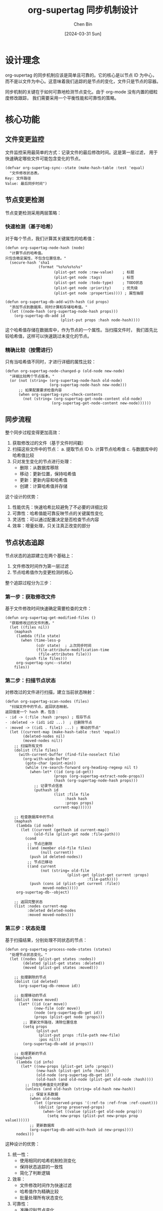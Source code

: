 #+TITLE: org-supertag 同步机制设计
#+DATE: [2024-03-31 Sun]
#+AUTHOR: Chen Bin
#+OPTIONS: ^:nil

* 设计理念
org-supertag 的同步机制应该是简单且可靠的。它的核心是以节点 ID 为中心，
而不是以文件为中心。这意味着我们追踪的是节点的变化，文件只是节点的容器。

同步机制的关键在于如何可靠地检测节点变化。由于 org-mode 没有内置的细粒度修改跟踪，
我们需要采用一个平衡性能和可靠性的策略。

* 核心功能

** 文件变更监控
文件监控采用最简单的方式：记录文件的最后修改时间。这是第一层过滤，
用于快速确定哪些文件可能包含变化的节点。

#+begin_src elisp
(defvar org-supertag-sync--state (make-hash-table :test 'equal)
  "文件修改状态表。
Key: 文件路径
Value: 最后同步时间")
#+end_src

** 节点变更检测
节点变更检测采用两层策略：

*** 快速检测（基于哈希）
对于每个节点，我们计算其关键属性的哈希值：

#+begin_src elisp
(defun org-supertag-node-hash (node)
  "计算节点的哈希值。
只包含稳定属性，不包含位置信息。"
  (secure-hash 'sha1
               (format "%s%s%s%s%s"
                      (plist-get node :raw-value)    ; 标题
                      (plist-get node :tags)         ; 标签
                      (plist-get node :todo-type)    ; TODO状态
                      (plist-get node :priority)     ; 优先级
                      (plist-get node :properties)))) ; 属性抽屉

(defun org-supertag-db-add-with-hash (id props)
  "添加节点到数据库，同时计算和存储哈希值。"
  (let ((node-hash (org-supertag-node-hash props)))
    (org-supertag-db-add id 
                         (plist-put props :hash node-hash))))
#+end_src

这个哈希值存储在数据库中，作为节点的一个属性。当扫描文件时，
我们首先比较哈希值，这样可以快速跳过未变化的节点。

*** 精确比较（按需进行）
只有当哈希值不同时，才进行详细的属性比较：

#+begin_src elisp
(defun org-supertag-node-changed-p (old-node new-node)
  "详细比较两个节点版本。"
  (or (not (string= (org-supertag-node-hash old-node)
                    (org-supertag-node-hash new-node)))
      ;; 如果配置要求检查内容
      (when org-supertag-sync-check-contents
        (not (string= (org-supertag-get-node-content old-node)
                     (org-supertag-get-node-content new-node))))))
#+end_src

** 同步流程
整个同步过程变得更加高效：

1. 获取修改过的文件（基于文件时间戳）
2. 扫描这些文件中的节点：
   a. 提取节点 ID
   b. 计算节点哈希值
   c. 与数据库中的哈希值比较
3. 只对发生变化的节点进行处理：
   - 删除：从数据库移除
   - 移动：更新位置，保持哈希值
   - 更新：更新内容和哈希值
   - 创建：计算哈希值并存储

这个设计的优势：
1. 性能优先：快速哈希比较避免了不必要的详细比较
2. 可靠性：哈希值能可靠反映节点的关键属性变化
3. 灵活性：可以通过配置决定是否检查节点内容
4. 效率：增量处理，只关注真正改变的部分


** 节点状态追踪
节点状态的追踪建立在两个基础上：
1. 文件修改时间作为第一层过滤
2. 节点哈希值作为变更检测的核心

整个追踪过程分为三步：

*** 第一步：获取修改文件
基于文件修改时间快速确定需要检查的文件：

#+begin_src elisp
(defun org-supertag-get-modified-files ()
  "获取修改过的文件列表。"
  (let ((files nil))
    (maphash
     (lambda (file state)
       (when (time-less-p
              (cdr state)  ; 上次同步时间
              (file-attribute-modification-time
               (file-attributes file)))
         (push file files)))
     org-supertag-sync--state)
    files))
#+end_src

*** 第二步：扫描节点状态
对修改过的文件进行扫描，建立当前状态映射：

#+begin_src elisp
(defun org-supertag-scan-nodes (files)
  "扫描文件中的节点，返回状态映射。
返回值是一个 hash 表，包含：
- :id -> (:file :hash :props) ; 现存节点
- :deleted -> (id1 id2 ...)  ; 已删除节点
- :moved -> ((id1 . file1) ...) ; 移动的节点"
  (let ((current-map (make-hash-table :test 'equal))
        (deleted-nodes nil)
        (moved-nodes nil))
    ;; 扫描所有文件
    (dolist (file files)
      (with-current-buffer (find-file-noselect file)
        (org-with-wide-buffer
         (goto-char (point-min))
         (while (re-search-forward org-heading-regexp nil t)
           (when-let* ((id (org-id-get))
                      (props (org-supertag-extract-node-props))
                      (hash (org-supertag-node-hash props)))
             ;; 记录节点信息
             (puthash id
                      (list :file file
                           :hash hash
                           :props props)
                      current-map))))))
    
    ;; 检查数据库中的节点
    (maphash
     (lambda (id node)
       (let ((current (gethash id current-map))
             (old-file (plist-get node :file-path)))
         (cond
          ;; 节点已删除
          ((and (member old-file files)
                (null current))
           (push id deleted-nodes))
          ;; 节点已移动
          ((and current
                (not (string= old-file
                            (plist-get (plist-get current :props)
                                     :file-path))))
           (push (cons id (plist-get current :file))
                 moved-nodes)))))
     org-supertag-db--object)
    
    ;; 返回完整状态
    (list :nodes current-map
          :deleted deleted-nodes
          :moved moved-nodes)))
#+end_src

*** 第三步：状态处理
基于扫描结果，分别处理不同状态的节点：

#+begin_src elisp
(defun org-supertag-process-node-states (states)
  "处理节点状态变化。"
  (let ((nodes (plist-get states :nodes))
        (deleted (plist-get states :deleted))
        (moved (plist-get states :moved)))
    
    ;; 处理删除的节点
    (dolist (id deleted)
      (org-supertag-db-remove id))
    
    ;; 处理移动的节点
    (dolist (move moved)
      (let* ((id (car move))
             (new-file (cdr move))
             (node (org-supertag-db-get id))
             (props (plist-get node :props)))
        ;; 更新文件路径，清除位置信息
        (setq props
              (plist-put
               (plist-put props :file-path new-file)
               :pos nil))
        (org-supertag-db-add id props)))
    
    ;; 处理更新的节点
    (maphash
     (lambda (id info)
       (let* ((new-props (plist-get info :props))
              (new-hash (plist-get info :hash))
              (old-node (org-supertag-db-get id))
              (old-hash (and old-node (plist-get old-node :hash))))
         ;; 只在哈希值变化时更新
         (unless (and old-hash (string= old-hash new-hash))
           ;; 保留关系数据
           (when old-node
             (let ((preserved-props '(:ref-to :ref-from :ref-count)))
               (dolist (prop preserved-props)
                 (when-let ((value (plist-get old-node prop)))
                   (setq new-props (plist-put new-props prop value))))))
           ;; 更新数据库
           (org-supertag-db-add-with-hash id new-props))))
     nodes)))
#+end_src



这种设计的优势：
1. 统一性：
   - 使用相同的哈希机制检测变化
   - 保持状态追踪的一致性
   - 简化了判断逻辑

2. 效率：
   - 文件修改时间作为快速过滤
   - 哈希值作为精确比较
   - 批量处理所有状态变化

3. 可靠性：
   - 准确识别节点变化
   - 正确处理复杂情况（如移动）
   - 保持关系数据完整性

4. 扩展性：
   - 容易添加新的状态检测
   - 支持自定义处理逻辑
   - 便于调试和维护

** 同步流程
整个同步过程变得更加高效：

1. 获取修改过的文件（基于文件时间戳）
2. 扫描这些文件中的节点：
   a. 提取节点 ID
   b. 计算节点哈希值
   c. 与数据库中的哈希值比较
3. 只对发生变化的节点进行处理：
   - 删除：从数据库移除
   - 移动：更新位置，保持哈希值
   - 更新：更新内容和哈希值
   - 创建：计算哈希值并存储

这个设计的优势：
1. 性能优先：快速哈希比较避免了不必要的详细比较
2. 可靠性：哈希值能可靠反映节点的关键属性变化
3. 灵活性：可以通过配置决定是否检查节点内容
4. 效率：增量处理，只关注真正改变的部分

* 实现细节

** 哈希计算
- 只包含稳定属性，不包含位置信息
- 可配置要包含的属性
- 可选是否包含内容

** 数据存储
- 在数据库中增加 :hash 属性
- 可选存储上次同步时间
- 保持关系数据独立

** 性能优化
- 批量哈希计算
- 缓存常用节点的哈希值
- 增量更新策略

* 配置选项
- 哈希计算包含的属性
- 是否检查节点内容
- 同步频率和触发条件
- 缓存策略

* 修改方案

** 第一步：简化文件状态追踪
修改 =org-supertag-sync--state= 变量：

#+begin_src elisp
(defvar org-supertag-sync--state (make-hash-table :test 'equal)
  "文件修改状态表。
Key: 文件路径
Value: 最后同步时间")
#+end_src

相应修改 =org-supertag-sync-update-state= 函数：

#+begin_src elisp
(defun org-supertag-sync-update-state (file)
  "更新文件的同步状态。"
  (when (file-exists-p file)
    (puthash file
             (file-attribute-modification-time 
              (file-attributes file))
             org-supertag-sync--state)))
#+end_src

** 第二步：添加节点哈希支持
添加新的函数：

#+begin_src elisp
(defun org-supertag-node-hash (node)
  "计算节点的哈希值。
只包含稳定属性，不包含位置信息。"
  (secure-hash 'sha1
               (format "%s%s%s%s%s"
                      (plist-get node :raw-value)    ; 标题
                      (plist-get node :tags)         ; 标签
                      (plist-get node :todo-type)    ; TODO状态
                      (plist-get node :priority)     ; 优先级
                      (plist-get node :properties)))) ; 属性抽屉

(defun org-supertag-db-add-with-hash (id props)
  "添加节点到数据库，同时计算和存储哈希值。"
  (let ((node-hash (org-supertag-node-hash props)))
    (org-supertag-db-add id 
                         (plist-put props :hash node-hash))))
#+end_src

** 第三步：重构核心同步逻辑
修改 =org-supertag-db-update-buffer= 函数：

#+begin_src elisp
(defun org-supertag-db-update-buffer ()
  "更新当前缓冲区中的所有节点。"
  (save-excursion
    (org-with-wide-buffer
     (goto-char (point-min))
     (let ((current-nodes (make-hash-table :test 'equal))
           (updated 0))
       ;; 第一遍扫描：收集当前节点
       (while (re-search-forward org-heading-regexp nil t)
         (when-let* ((id (org-id-get))
                    (props (org-supertag-extract-node-props)))
           (puthash id props current-nodes)))
       
       ;; 第二遍处理：更新、删除节点
       (maphash
        (lambda (id props)
          (let* ((old-node (org-supertag-db-get id))
                 (old-hash (and old-node (plist-get old-node :hash)))
                 (new-hash (org-supertag-node-hash props)))
            (unless (and old-hash (string= old-hash new-hash))
              ;; 保留关系数据
              (when old-node
                (let ((preserved-props '(:ref-to :ref-from :ref-count)))
                  (dolist (prop preserved-props)
                    (when-let ((value (plist-get old-node prop)))
                      (setq props (plist-put props prop value))))))
              ;; 更新数据库
              (org-supertag-db-add-with-hash id props)
              (cl-incf updated))))
        current-nodes)
       
       (when (> updated 0)
         (message "Updated %d nodes in buffer" updated))))))
#+end_src

** 第四步：优化自动同步
修改 =org-supertag-sync--check-and-sync= 函数：

#+begin_src elisp
(defun org-supertag-sync--check-and-sync ()
  "检查并同步修改的文件。"
  (let ((modified-files (org-supertag-get-modified-files)))
    (when modified-files
      ;; 同步修改的文件
      (dolist (file modified-files)
        (when (and (file-exists-p file)
                   (org-supertag-sync--in-sync-scope-p file))
          (condition-case err
              (with-current-buffer (find-file-noselect file)
                (org-supertag-db-update-buffer)
                (org-supertag-sync-update-state file)
                (message "Successfully synchronized %s" file))
            (error
             (message "Error updating %s: %s" 
                      file (error-message-string err))))))
      
      ;; 更新同步状态
      (org-supertag-sync-save-state))))
#+end_src

** 第五步：添加配置选项
添加新的自定义选项：

#+begin_src elisp
(defcustom org-supertag-sync-check-contents nil
  "是否在同步时检查节点内容。
启用会增加准确性但降低性能。"
  :type 'boolean
  :group 'org-supertag-sync)

(defcustom org-supertag-sync-hash-props
  '(:raw-value :tags :todo-type :priority :properties)
  "计算节点哈希值时包含的属性列表。"
  :type '(repeat symbol)
  :group 'org-supertag-sync)
#+end_src

这个修改方案的优点：
1. 简化了文件状态追踪
2. 引入了高效的哈希检测机制
3. 统一了节点更新逻辑
4. 提供了灵活的配置选项
5. 保持了与现有代码的兼容性

注意事项：
1. 需要迁移现有数据库，添加哈希值
2. 可能需要调整性能参数
3. 建议添加测试用例验证新逻辑


